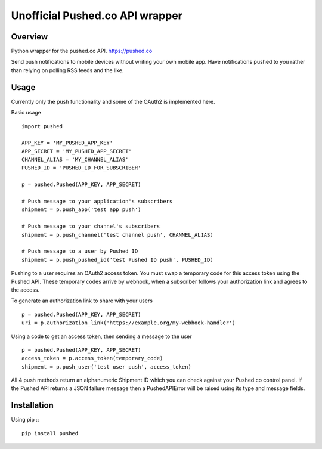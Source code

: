 Unofficial Pushed.co API wrapper
================================

Overview
---------

Python wrapper for the pushed.co API. https://pushed.co

Send push notifications to mobile devices without writing your own mobile
app. Have notifications pushed to you rather than relying on polling RSS feeds
and the like.


Usage
-----

Currently only the push functionality and some of the OAuth2 is implemented
here.

Basic usage
::
    import pushed

    APP_KEY = 'MY_PUSHED_APP_KEY'
    APP_SECRET = 'MY_PUSHED_APP_SECRET'
    CHANNEL_ALIAS = 'MY_CHANNEL_ALIAS'
    PUSHED_ID = 'PUSHED_ID_FOR_SUBSCRIBER'

    p = pushed.Pushed(APP_KEY, APP_SECRET)

    # Push message to your application's subscribers
    shipment = p.push_app('test app push')

    # Push message to your channel's subscribers
    shipment = p.push_channel('test channel push', CHANNEL_ALIAS)

    # Push message to a user by Pushed ID
    shipment = p.push_pushed_id('test Pushed ID push', PUSHED_ID)

Pushing to a user requires an OAuth2 access token. You must swap a temporary
code for this access token using the Pushed API. These temporary codes arrive
by webhook, when a subscriber follows your authorization link and agrees to the
access.

To generate an authorization link to share with your users
::
    p = pushed.Pushed(APP_KEY, APP_SECRET)
    uri = p.authorization_link('https://example.org/my-webhook-handler')

Using a code to get an access token, then sending a message to the user
::
    p = pushed.Pushed(APP_KEY, APP_SECRET)
    access_token = p.access_token(temporary_code)
    shipment = p.push_user('test user push', access_token)

All 4 push methods return an alphanumeric Shipment ID which you can check
against your Pushed.co control panel. If the Pushed API returns a JSON failure
message then a PushedAPIError will be raised using its type and message fields.

Installation
------------

Using pip ::
::
    pip install pushed

